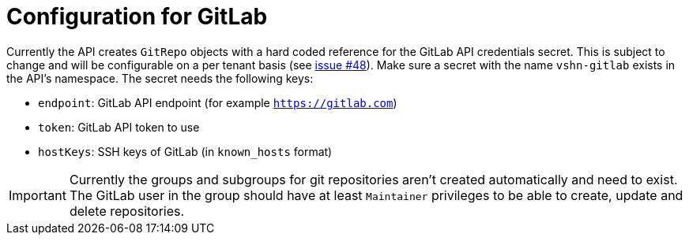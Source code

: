= Configuration for GitLab

Currently the API creates `GitRepo` objects with a hard coded reference for the GitLab API credentials secret. This is subject to change and will be configurable on a per tenant basis (see https://github.com/projectsyn/lieutenant-operator/issues/48[issue #48]). Make sure a secret with the name `vshn-gitlab` exists in the API's namespace. The secret needs the following keys:

* `endpoint`: GitLab API endpoint (for example `https://gitlab.com`)
* `token`: GitLab API token to use
* `hostKeys`: SSH keys of GitLab (in `known_hosts` format)

IMPORTANT: Currently the groups and subgroups for git repositories aren't created automatically and need to exist. The GitLab user in the group should have at least `Maintainer` privileges to be able to create, update and delete repositories.